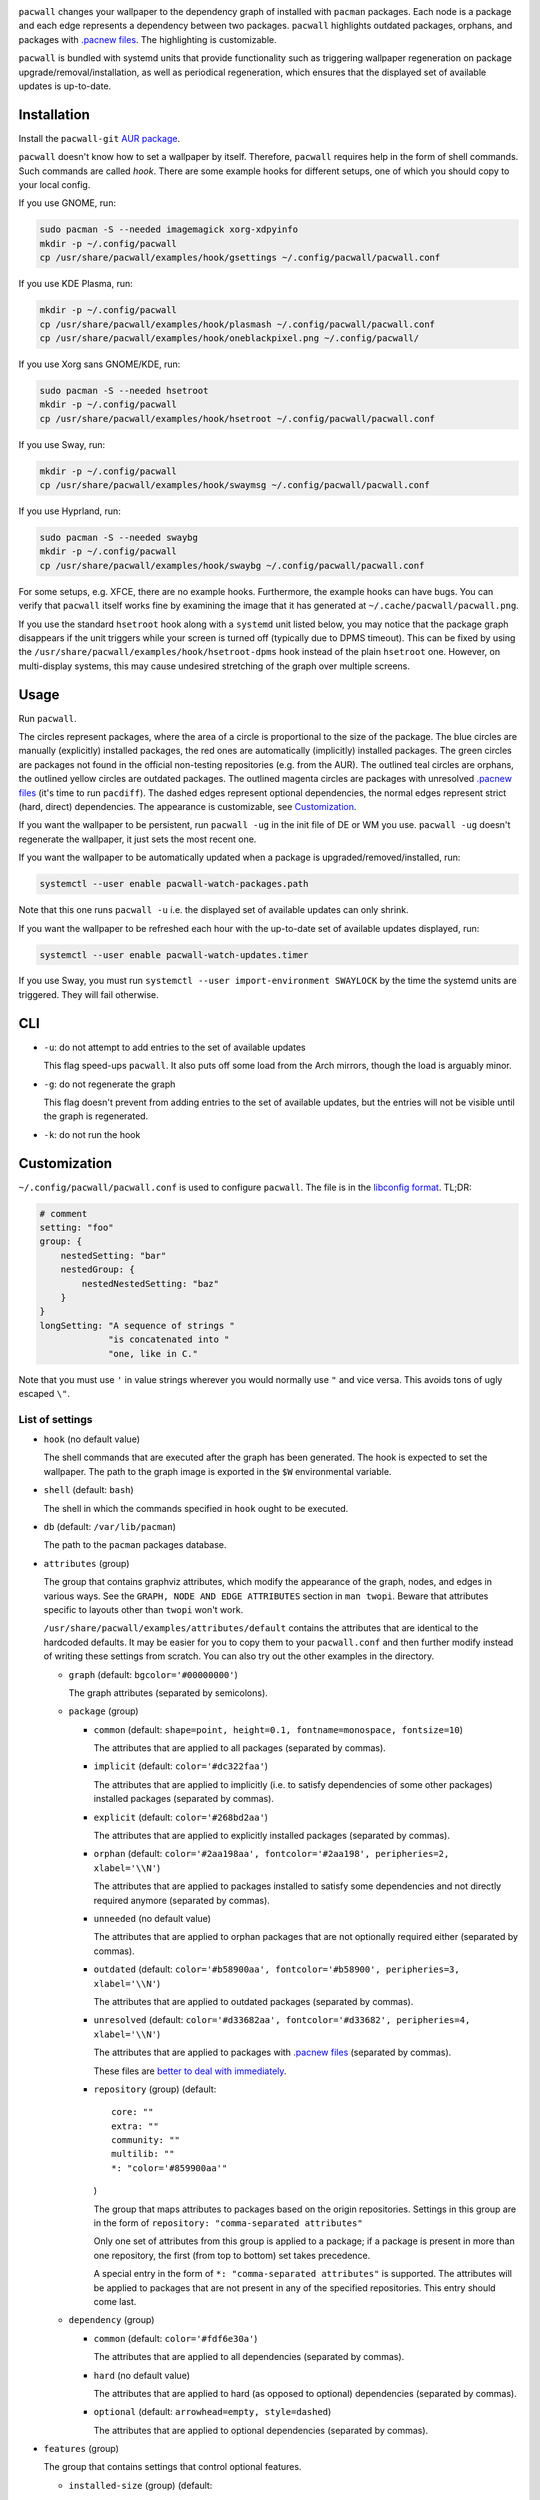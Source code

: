 .. image:: screenshot.png

``pacwall`` changes your wallpaper to the dependency graph of installed
with ``pacman`` packages. Each node is a package and each edge represents
a dependency between two packages. ``pacwall`` highlights outdated packages,
orphans, and packages with `.pacnew files`_. The highlighting is customizable.

``pacwall`` is bundled with systemd units that provide functionality
such as triggering wallpaper regeneration on package
upgrade/removal/installation, as well as periodical regeneration,
which ensures that the displayed set of available updates is up-to-date.

------------
Installation
------------

Install the ``pacwall-git`` `AUR package`_.

``pacwall`` doesn't know how to set a wallpaper by itself. Therefore, ``pacwall``
requires help in the form of shell commands. Such commands are called *hook*.
There are some example hooks for different setups, one of which you should copy to
your local config.

If you use GNOME, run:

.. code-block:: bash

    sudo pacman -S --needed imagemagick xorg-xdpyinfo
    mkdir -p ~/.config/pacwall
    cp /usr/share/pacwall/examples/hook/gsettings ~/.config/pacwall/pacwall.conf

If you use KDE Plasma, run:

.. code-block:: bash

    mkdir -p ~/.config/pacwall
    cp /usr/share/pacwall/examples/hook/plasmash ~/.config/pacwall/pacwall.conf
    cp /usr/share/pacwall/examples/hook/oneblackpixel.png ~/.config/pacwall/

If you use Xorg sans GNOME/KDE, run:

.. code-block:: bash

    sudo pacman -S --needed hsetroot
    mkdir -p ~/.config/pacwall
    cp /usr/share/pacwall/examples/hook/hsetroot ~/.config/pacwall/pacwall.conf

If you use Sway, run:

.. code-block:: bash

    mkdir -p ~/.config/pacwall
    cp /usr/share/pacwall/examples/hook/swaymsg ~/.config/pacwall/pacwall.conf

If you use Hyprland, run:

.. code-block:: bash

    sudo pacman -S --needed swaybg
    mkdir -p ~/.config/pacwall
    cp /usr/share/pacwall/examples/hook/swaybg ~/.config/pacwall/pacwall.conf

For some setups, e.g. XFCE, there are no example hooks. Furthermore, the example
hooks can have bugs. You can verify that ``pacwall`` itself works fine by examining
the image that it has generated at ``~/.cache/pacwall/pacwall.png``.

If you use the standard ``hsetroot`` hook along with a ``systemd`` unit listed
below, you may notice that the package graph disappears if the unit triggers
while your screen is turned off (typically due to DPMS timeout). This can be
fixed by using the ``/usr/share/pacwall/examples/hook/hsetroot-dpms`` hook
instead of the plain ``hsetroot`` one. However, on multi-display systems, this
may cause undesired stretching of the graph over multiple screens.

-----
Usage
-----

Run ``pacwall``.

The circles represent packages, where the area of a circle is proportional to the
size of the package.
The blue circles are manually (explicitly) installed packages, the red ones are
automatically (implicitly) installed packages. The green circles are packages not found
in the official non-testing repositories (e.g. from the AUR). The outlined teal circles
are orphans, the outlined yellow circles are outdated packages. The outlined magenta
circles are packages with unresolved `.pacnew files`_ (it's time to run ``pacdiff``).
The dashed edges represent optional dependencies, the normal edges represent strict
(hard, direct) dependencies. The appearance is customizable, see Customization_.

If you want the wallpaper to be persistent, run ``pacwall -ug`` in the init file
of DE or WM you use. ``pacwall -ug`` doesn't regenerate the wallpaper, it just sets
the most recent one.

If you want the wallpaper to be automatically updated when a package is
upgraded/removed/installed, run:

.. code-block:: bash

    systemctl --user enable pacwall-watch-packages.path

Note that this one runs ``pacwall -u`` i.e. the displayed set of available updates
can only shrink.

If you want the wallpaper to be refreshed each hour with the up-to-date set of
available updates displayed, run:

.. code-block:: bash

    systemctl --user enable pacwall-watch-updates.timer

If you use Sway, you must run ``systemctl --user import-environment SWAYLOCK``
by the time the systemd units are triggered. They will fail otherwise.

---
CLI
---

* ``-u``: do not attempt to add entries to the set of available updates

  This flag speed-ups ``pacwall``. It also puts off some load from the
  Arch mirrors, though the load is arguably minor.

* ``-g``: do not regenerate the graph

  This flag doesn't prevent from adding entries to the set of available updates, but
  the entries will not be visible until the graph is regenerated.

* ``-k``: do not run the hook

-------------
Customization
-------------

``~/.config/pacwall/pacwall.conf`` is used to configure ``pacwall``.
The file is in the `libconfig format`_. TL;DR:

.. code-block::

    # comment
    setting: "foo"
    group: {
        nestedSetting: "bar"
        nestedGroup: {
            nestedNestedSetting: "baz"
        }
    }
    longSetting: "A sequence of strings "
                 "is concatenated into "
                 "one, like in C."

Note that you must use ``'`` in value strings wherever you would normally
use ``"`` and vice versa. This avoids tons of ugly escaped ``\"``.

~~~~~~~~~~~~~~~~
List of settings
~~~~~~~~~~~~~~~~

* ``hook`` (no default value)

  The shell commands that are executed after the graph has been generated.  The
  hook is expected to set the wallpaper. The path to the graph image is exported
  in the ``$W`` environmental variable.

* ``shell`` (default: ``bash``)

  The shell in which the commands specified in ``hook`` ought to be executed.

* ``db`` (default: ``/var/lib/pacman``)

  The path to the ``pacman`` packages database.

* ``attributes`` (group)

  The group that contains graphviz attributes, which modify the appearance
  of the graph, nodes, and edges in various ways. See the
  ``GRAPH, NODE AND EDGE ATTRIBUTES`` section in ``man twopi``. Beware that attributes
  specific to layouts other than ``twopi`` won't work.

  ``/usr/share/pacwall/examples/attributes/default`` contains the attributes
  that are identical to the hardcoded defaults. It may be easier for you
  to copy them to your ``pacwall.conf`` and then further modify instead
  of writing these settings from scratch. You can also try out the other
  examples in the directory.

  * ``graph`` (default: ``bgcolor='#00000000'``)

    The graph attributes (separated by semicolons).

  * ``package`` (group)

    * ``common`` (default: ``shape=point, height=0.1, fontname=monospace, fontsize=10``)

      The attributes that are applied to all packages (separated by commas).

    * ``implicit`` (default: ``color='#dc322faa'``)

      The attributes that are applied to implicitly (i.e. to satisfy dependencies of
      some other packages) installed packages (separated by commas).

    * ``explicit`` (default: ``color='#268bd2aa'``)

      The attributes that are applied to explicitly installed packages
      (separated by commas).

    * ``orphan``
      (default: ``color='#2aa198aa', fontcolor='#2aa198', peripheries=2, xlabel='\\N'``)

      The attributes that are applied to packages installed to satisfy some dependencies
      and not directly required anymore (separated by commas).

    * ``unneeded`` (no default value)

      The attributes that are applied to orphan packages that are not optionally
      required either (separated by commas).

    * ``outdated``
      (default: ``color='#b58900aa', fontcolor='#b58900', peripheries=3, xlabel='\\N'``)

      The attributes that are applied to outdated packages (separated by commas).

    * ``unresolved``
      (default: ``color='#d33682aa', fontcolor='#d33682', peripheries=4, xlabel='\\N'``)

      The attributes that are applied to packages with `.pacnew files`_
      (separated by commas).

      These files are `better to deal with immediately`_.

    * ``repository`` (group) (default::

             core: ""
             extra: ""
             community: ""
             multilib: ""
             *: "color='#859900aa'"
      )

      The group that maps attributes to packages based on the origin repositories.
      Settings in this group are in the form of ``repository: "comma-separated attributes"``

      Only one set of attributes from this group is applied to a package; if a package
      is present in more than one repository, the first (from top to bottom) set takes
      precedence.

      A special entry in the form of ``*: "comma-separated attributes"`` is supported.
      The attributes will be applied to packages that are not present in any of the
      specified repositories. This entry should come last.

  * ``dependency`` (group)

    * ``common`` (default: ``color='#fdf6e30a'``)

      The attributes that are applied to all dependencies (separated by commas).

    * ``hard`` (no default value)

      The attributes that are applied to hard (as opposed to optional) dependencies
      (separated by commas).

    * ``optional`` (default: ``arrowhead=empty, style=dashed``)

      The attributes that are applied to optional dependencies (separated by commas).

* ``features`` (group)

  The group that contains settings that control optional features.

  * ``installed-size`` (group) (default::

        enabled: true
        delta: 2e-5
    )

    The group that contains settings that control the installed size representation
    feature. If ``enabled`` is true, the ``height`` and ``width`` attributes of nodes
    are overwritten so that the area covered by a node is proportional to the size of
    the installed package. The formula is::

        width in inches = height in inches = (installed size in bytes)^(1/2) * delta

    Note that values of these settings are not strings and omit the quotes enclosing
    them.

---------------
Tips and tricks
---------------

~~~~~~~~~~~~~~~~
Background image
~~~~~~~~~~~~~~~~

============
Via hsetroot
============

If ``hsetroot`` is used as the wallpaper setter, use the built-in multilayer feature, e.g.:

.. code-block:: bash

    hook: "hsetroot -fill '/path/to/background' -center '$W' > /dev/null"

===============
Via imagemagick
===============

Use the ``convert`` command, e.g.:

.. code-block:: bash

    hook: "convert '/path/to/background.png' '$W' -gravity center -compose over -composite '$W';"
          "…"

The ``imagemagick`` package is required.

~~~~~
Pywal
~~~~~

Make use of `Pywal User Template Files`_ to integrate ``pacwall`` with pywal.
See `an example of such template here`_.

~~~~~~~~~~
Graph size
~~~~~~~~~~

Use the ``dpi`` graph attribute to scale the whole image.

Alternatively, change node size, font size, and graph size separately via their
respective attributes. Use the ``ranksep`` graph attribute instead of ``size``.

~~~~~~~~~~~~~~~~~~~~~~~~~~~~~~
Highlighting specific packages
~~~~~~~~~~~~~~~~~~~~~~~~~~~~~~

Entries of the form
``'package-name' [comma-separated-list-of-attributes];``
in the ``attributes.graph`` setting add attributes to a specific package.

~~~~~~~~~
Web-graph
~~~~~~~~~

If you want nice web-graph like on the following image:

.. image:: screenshot-web.png

Then create the following config:

.. code-block::

    attributes: {
        # Dark background for proper visibility. On bright background
        # edges of dependencies would be almost invisible. If you'll
        # increase their opacity they'll overlap with text and circles.
        graph: "bgcolor='#16161d' ratio=0.58 overlap=false",
        package: {
            common: "shape=point",
        },
        dependency: {
            # Notice opacity on colors of edges, it's very important.
            # Also, width of edges is reduced to make them less bold.
            common: "color='#fdf6e30a', arrowhead='dot', arrowsize=0.6, penwidth=0.6"
            optional: "color='#fdf6e0f', penwidth=0.4"
        }
    }

Here the most important property is ``overlap=false`` which renders web graph instead
of defalut circled. Also important is ``ratio=0.58`` which you should calculate by
dividing screen height per screen width.

-------------------
Migrating from v1
-------------------

``pacwall`` v2 is written in C and is very different from the v1 one, which is
a Bash script. Migrating should be straightforward, though, **unless** you don't
run an Arch-based distro. v2 is ``pacman``-only and will likely remain such.

----------------
Similar software
----------------

* pacgraph_
* pacvis_

.. LINKS:
.. _.pacnew files: https://wiki.archlinux.org/index.php/Pacman/Pacnew_and_Pacsave
.. _AUR package: https://aur.archlinux.org/packages/pacwall-git/
.. _libconfig format: https://hyperrealm.github.io/libconfig/libconfig_manual.html#Configuration-Files
.. _better to deal with immediately: https://www.reddit.com/r/archlinux/comments/iczyr0/psa_be_careful_with_pacnew_when_updating/
.. _Pywal User Template Files: https://github.com/dylanaraps/pywal/wiki/User-Template-Files
.. _an example of such template here: https://github.com/Kharacternyk/dotfiles/blob/master/.config/wal/templates/pacwall.conf
.. _pacgraph: https://github.com/keenerd/pacgraph
.. _pacvis: https://github.com/farseerfc/pacvis
